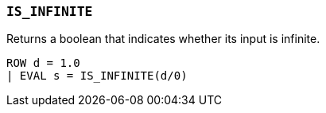 [[esql-is_infinite]]
=== `IS_INFINITE`
Returns a boolean that indicates whether its input is infinite.

[source,esql]
----
ROW d = 1.0
| EVAL s = IS_INFINITE(d/0)
----
